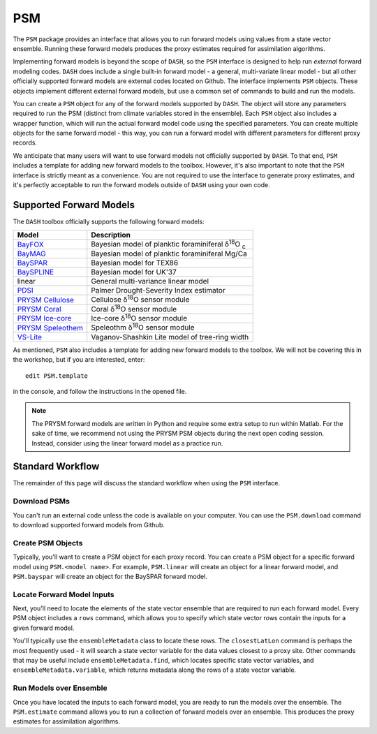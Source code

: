 PSM
===
The ``PSM`` package provides an interface that allows you to run forward models using values from a state vector ensemble. Running these forward models produces the proxy estimates required for assimilation algorithms.

Implementing forward models is beyond the scope of ``DASH``, so the ``PSM`` interface is designed to help run *external* forward modeling codes. ``DASH`` does include a single built-in forward model - a general, multi-variate linear model - but all other officially supported forward models are external codes located on Github. The interface implements ``PSM`` objects. These objects  implement different external forward models, but use a common set of commands to build and run the models.

You can create a ``PSM`` object for any of the forward models supported by ``DASH``. The object will store any parameters required to run the PSM (distinct from climate variables stored in the ensemble). Each ``PSM`` object also includes a wrapper function, which will run the actual forward model code using the specified parameters. You can create multiple objects for the same forward model - this way, you can run a forward model with different parameters for different proxy records.

We anticipate that many users will want to use forward models not officially supported by ``DASH``. To that end, ``PSM`` includes a template for adding new forward models to the toolbox. However, it's also important to note that the ``PSM`` interface is strictly meant as a convenience. You are not required to use the interface to generate proxy estimates, and it's perfectly acceptable to run the forward models outside of ``DASH`` using your own code.


Supported Forward Models
------------------------
The ``DASH`` toolbox officially supports the following forward models:

===================  ===========
     Model           Description
===================  ===========
`BayFOX`_            Bayesian model of planktic foraminiferal δ\ :sup:`18`\ O \ :sub:`c`
`BayMAG`_            Bayesian model of planktic foraminiferal Mg/Ca
`BaySPAR`_           Bayesian model for TEX86
`BaySPLINE`_         Bayesian model for UK'37
linear               General multi-variance linear model
`PDSI`_              Palmer Drought-Severity Index estimator
`PRYSM Cellulose`_   Cellulose δ\ :sup:`18`\ O sensor module
`PRYSM Coral`_       Coral δ\ :sup:`18`\ O sensor module
`PRYSM Ice-core`_    Ice-core  δ\ :sup:`18`\ O sensor module
`PRYSM Speleothem`_  Speleothm  δ\ :sup:`18`\ O sensor module
`VS-Lite`_           Vaganov-Shashkin Lite model of tree-ring width
===================  ===========

As mentioned, ``PSM`` also includes a template for adding new forward models to the toolbox. We will not be covering this in the workshop, but if you are interested, enter::

    edit PSM.template

in the console, and follow the instructions in the opened file.

.. note::
    The PRYSM forward models are written in Python and require some extra setup to run within Matlab. For the sake of time, we recommend not using the PRYSM PSM objects during the next open coding session. Instead, consider using the linear forward model as a practice run.

.. _BayFOX: https://github.com/jesstierney/bayfoxm
.. _BayMAG: https://github.com/jesstierney/BAYMAG
.. _BaySPAR: https://github.com/jesstierney/BAYSPAR
.. _BaySPLINE: https://github.com/jesstierney/BAYSPLINE
.. _PDSI: https://github.com/jonking93/pdsi
.. _PRYSM Cellulose: https://github.com/sylvia-dee/PRYSM
.. _PRYSM Coral: https://github.com/sylvia-dee/PRYSM
.. _PRYSM Ice-core: https://github.com/sylvia-dee/PRYSM
.. _PRYSM Speleothem: https://github.com/sylvia-dee/PRYSM
.. _VS-Lite: https://github.com/suztolwinskiward/vslite



Standard Workflow
-----------------
The remainder of this page will discuss the standard workflow when using the ``PSM`` interface.


Download PSMs
+++++++++++++
You can't run an external code unless the code is available on your computer. You can use the ``PSM.download`` command to download supported forward models from Github.


Create PSM Objects
++++++++++++++++++
Typically, you'll want to create a PSM object for each proxy record. You can create a PSM object for a specific forward model using ``PSM.<model name>``. For example, ``PSM.linear`` will create an object for a linear forward model, and ``PSM.bayspar`` will create an object for the BaySPAR forward model.


Locate Forward Model Inputs
+++++++++++++++++++++++++++
Next, you'll need to locate the elements of the state vector ensemble that are required to run each forward model. Every PSM object includes a ``rows`` command, which allows you to specify which state vector rows contain the inputs for a given forward model.

You'll typically use the ``ensembleMetadata`` class to locate these rows. The ``closestLatLon`` command is perhaps the most frequently used - it will search a state vector variable for the data values closest to a proxy site. Other commands that may be useful include ``ensembleMetadata.find``, which locates specific state vector variables, and ``ensembleMetadata.variable``, which returns metadata along the rows of a state vector variable.



Run Models over Ensemble
++++++++++++++++++++++++
Once you have located the inputs to each forward model, you are ready to run the models over the ensemble. The ``PSM.estimate`` command allows you to run a collection of forward models over an ensemble. This produces the proxy estimates for assimilation algorithms.

